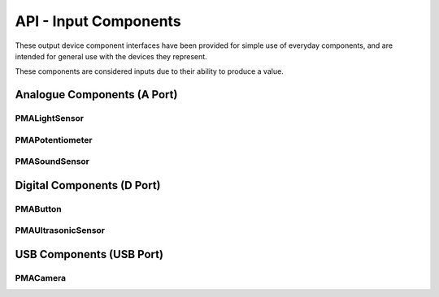 =================================================
API - Input Components
=================================================

These output device component interfaces have been provided for simple use of everyday components, and are intended for general use with the devices they represent.

These components are considered inputs due to their ability to produce a value.


Analogue Components (A Port)
=================================================

PMALightSensor
-------------------------------

.. .. autoclass:: ptpma.PMALightSensor

PMAPotentiometer
-------------------------------

.. .. autoclass:: ptpma.PMAPotentiometer

PMASoundSensor
-------------------------------

.. .. autoclass:: ptpma.PMASoundSensor


Digital Components (D Port)
=================================================

PMAButton
-------------------------------

.. .. autoclass:: ptpma.PMAButton
   :inherited-members: gpiozero.Button
   :exclude-members: pin_factory

PMAUltrasonicSensor
-------------------------------

.. .. autoclass:: ptpma.PMAUltrasonicSensor
    :exclude-members: ECHO_LOCK


USB Components (USB Port)
=================================================

PMACamera
-------------------------------

.. .. autoclass:: ptpma.PMACamera(camera_device_id=0)
    :exclude-members: __init__, from_file_system, from_usb
